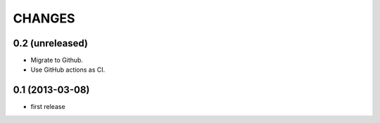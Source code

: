 CHANGES
*******

0.2 (unreleased)
================

- Migrate to Github.

- Use GitHub actions as CI.


0.1 (2013-03-08)
================

- first release
